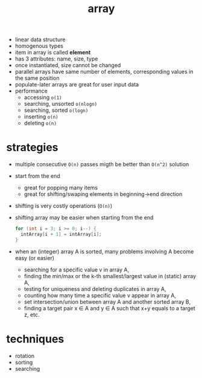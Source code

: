 :PROPERTIES:
:ID:       1b92911a-baa1-4517-bc31-18e1302678df
:END:
#+TITLE: array



- linear data structure
- homogenous types
- item in array is called **element**
- has 3 attributes: name, size, type
- once instantiated, size cannot be changed
- parallel arrays have same number of elements, corresponding values in the same position
- populate-later arrays are great for user input data
- performance
  - accessing =o(1)=
  - searching, unsorted =o(nlogn)=
  - searching, sorted =o(logn)=
  - inserting =o(n)=
  - deleting =o(n)=

* strategies
- multiple consecutive =O(n)= passes migth be better than =O(n^2)= solution
- start from the end
  - great for popping many items
  - great for shifting/swaping elements in beginning->end direction
- shifting is very costly operations (=O(n)=)
- shifting array may be easier when starting from the end
  #+begin_src C
  for (int i = 3; i >= 0; i--) {
    intArray[i + 1] = intArray[i];
  }
  #+end_src
- when an (integer) array A is sorted, many problems involving A become easy (or easier)
  + searching for a specific value v in array A,
  + finding the min/max or the k-th smallest/largest value in (static) array A,
  + testing for uniqueness and deleting duplicates in array A,
  + counting how many time a specific value v appear in array A,
  + set intersection/union between array A and another sorted array B,
  + finding a target pair x ∈ A and y ∈ A such that x+y equals to a target z, etc.

* techniques
- rotation
- sorting
- searching
